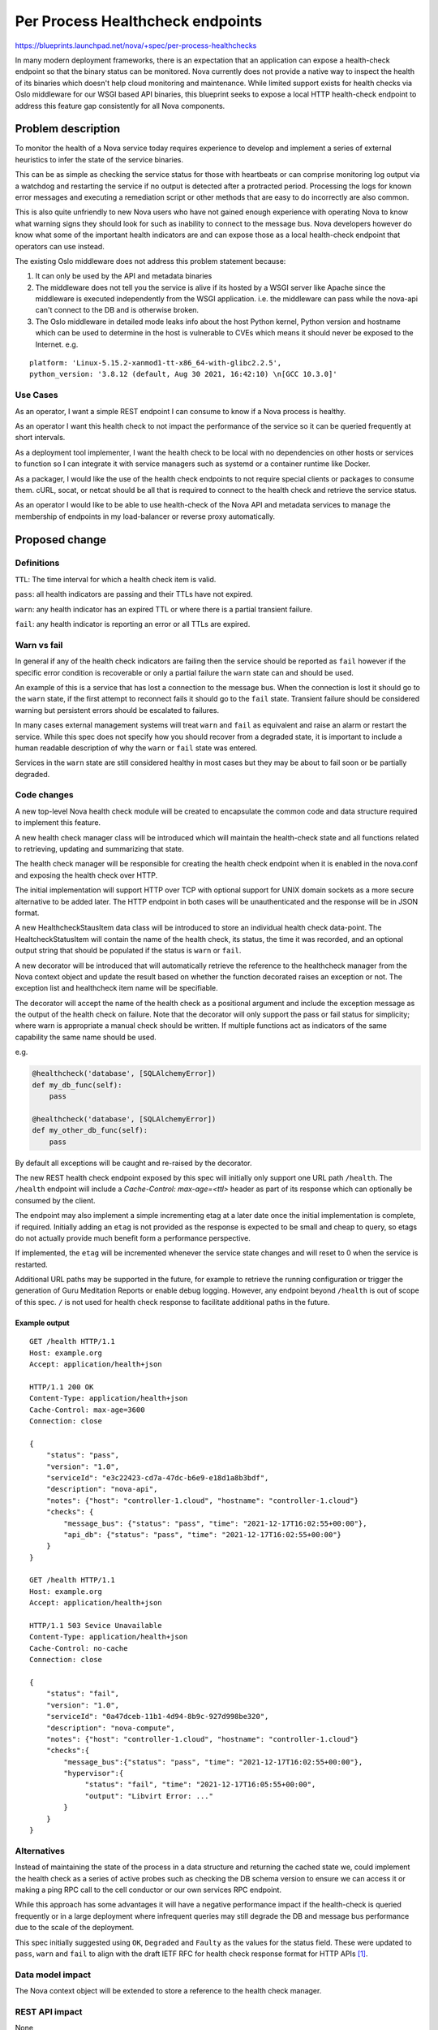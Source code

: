 ..
 This work is licensed under a Creative Commons Attribution 3.0 Unported
 License.

 http://creativecommons.org/licenses/by/3.0/legalcode

=================================
Per Process Healthcheck endpoints
=================================

https://blueprints.launchpad.net/nova/+spec/per-process-healthchecks

In many modern deployment frameworks, there is an expectation that
an application can expose a health-check endpoint so that the binary
status can be monitored. Nova currently does not provide a native way
to inspect the health of its binaries which doesn't help cloud monitoring
and maintenance. While limited support exists for health checks via
Oslo middleware for our WSGI based API binaries, this blueprint seeks
to expose a local HTTP health-check endpoint to address this
feature gap consistently for all Nova components.


Problem description
===================

To monitor the health of a Nova service today requires experience to
develop and implement a series of external heuristics to infer the state
of the service binaries.

This can be as simple as checking the service status for those with heartbeats
or can comprise monitoring log output via a watchdog and restarting
the service if no output is detected after a protracted period.
Processing the logs for known error messages and executing a remediation script
or other methods that are easy to do incorrectly are also common.

This is also quite unfriendly to new Nova users who have not gained enough
experience with operating Nova to know what warning signs they should look
for such as inability to connect to the message bus. Nova developers however
do know what some of the important health indicators are and can expose
those as a local health-check endpoint that operators can use instead.

The existing Oslo middleware does not address this problem statement because:

#. It can only be used by the API and metadata binaries

#. The middleware does not tell you the service is alive if its hosted by a
   WSGI server like Apache since the middleware is executed independently from
   the WSGI application. i.e. the middleware can pass while the nova-api can't
   connect to the DB and is otherwise broken.

#. The Oslo middleware in detailed mode leaks info about the host Python
   kernel, Python version and hostname which can be used to determine in the
   host is vulnerable to CVEs which means it should never be exposed to the
   Internet. e.g.

::

  platform: 'Linux-5.15.2-xanmod1-tt-x86_64-with-glibc2.2.5',
  python_version: '3.8.12 (default, Aug 30 2021, 16:42:10) \n[GCC 10.3.0]'



Use Cases
---------

As an operator, I want a simple REST endpoint I can consume to know
if a Nova process is healthy.

As an operator I want this health check to not impact the performance of the
service so it can be queried frequently at short intervals.

As a deployment tool implementer, I want the health check to be local with no
dependencies on other hosts or services to function so I can integrate it with
service managers such as systemd or a container runtime like Docker.

As a packager, I would like the use of the health check endpoints to not
require special clients or packages to consume them. cURL, socat, or netcat
should be all that is required to connect to the health check and retrieve the
service status.

As an operator I would like to be able to use health-check of the Nova API and
metadata services to manage the membership of endpoints in my load-balancer
or reverse proxy automatically.

Proposed change
===============

Definitions
-----------
``TTL``: The time interval for which a health check item is valid.

``pass``: all health indicators are passing and their TTLs have not expired.

``warn``: any health indicator has an expired TTL or where there is
a partial transient failure.

``fail``: any health indicator is reporting an error or all TTLs are expired.

.. Note:

   In line with the recommendation in the IETF RFC API health check draft
   `[1]`_
   ``pass`` and ``warn`` will respond with a 200 OK
   ``fail`` will respond with a 503 Service Unavailable
   Content-Type: application/health+json will be used in all cases.



Warn vs fail
------------

In general if any of the health check indicators are failing then the service
should be reported as ``fail`` however if the specific error condition is
recoverable or only a partial failure the ``warn`` state can and should be
used.

An example of this is a service that has lost a connection to the message bus.
When the connection is lost it should go to the ``warn`` state, if the first
attempt to reconnect fails it should go to the ``fail`` state. Transient
failure should be considered warning but persistent errors should be escalated
to failures.

In many cases external management systems will treat ``warn`` and ``fail`` as
equivalent and raise an alarm or restart the service. While this spec does
not specify how you should recover from a degraded state, it is
important to include a human readable description of why the ``warn`` or
``fail`` state was entered.

Services in the ``warn`` state are still considered healthy in most cases but
they may be about to fail soon or be partially degraded.

.. NOTE:

  Where no health check items are currently registered such as during start up
  the health check, status will be considered ``pass`` not ``warn``
  or ``fail``. This will prevent restart loops for any service managers that
  treat any value other then ``pass`` as an error state.

Code changes
------------
A new top-level Nova health check module will be created to encapsulate the
common code and data structure required to implement this feature.

A new health check manager class will be introduced which will maintain the
health-check state and all functions related to retrieving, updating and
summarizing that state.

.. NOTE:

  All health check state will be stored in memory and reset/lost on restart
  of the binary. For services that support dynamic reconfiguration via SIG_HUP
  the health check data will be reset as part of this process.

The health check manager will be responsible for creating the health check
endpoint when it is enabled in the nova.conf and exposing the health check
over HTTP.

The initial implementation will support HTTP over TCP with optional support for
UNIX domain sockets as a more secure alternative to be added later.
The HTTP endpoint in both cases will be unauthenticated and the response will
be in JSON format.

A new HealthcheckStausItem data class will be introduced to store an
individual health check data-point. The HealtcheckStatusItem will contain
the name of the health check, its status, the time it was recorded,
and an optional output string that should be populated if the
status is ``warn`` or ``fail``.

A new decorator will be introduced that will automatically retrieve the
reference to the healthcheck manager from the Nova context object and update
the result based on whether the function decorated raises an exception or not.
The exception list and healthcheck item name will be specifiable.

The decorator will accept the name of the health check as a positional argument
and include the exception message as the output of the health check on failure.
Note that the decorator will only support the pass or fail status for
simplicity; where warn is appropriate a manual check should be written.
If multiple functions act as indicators of the same capability the same name
should be used.

e.g.

.. code-block:: python

   @healthcheck('database', [SQLAlchemyError])
   def my_db_func(self):
       pass

   @healthcheck('database', [SQLAlchemyError])
   def my_other_db_func(self):
       pass

By default all exceptions will be caught and re-raised by the decorator.

The new REST health check endpoint exposed by this spec will initially only
support one URL path ``/health``. The ``/health`` endpoint will include a
`Cache-Control: max-age=<ttl>` header as part of its response which can
optionally be consumed by the client.

The endpoint may also implement a simple incrementing etag at a later date
once the initial implementation is complete, if required.
Initially adding an ``etag`` is not provided as the response is expected to be
small and cheap to query, so etags do not actually provide much benefit form
a performance perspective.

If implemented, the ``etag`` will be incremented whenever the service state
changes and will reset to 0 when the service is restarted.

Additional URL paths may be supported in the future, for example to retrieve
the running configuration or trigger the generation of Guru Meditation Reports
or enable debug logging. However, any endpoint beyond ``/health`` is out of
scope of this spec. ``/`` is not used for health check response to facilitate
additional paths in the future.

Example output
~~~~~~~~~~~~~~

::

   GET /health HTTP/1.1
   Host: example.org
   Accept: application/health+json

   HTTP/1.1 200 OK
   Content-Type: application/health+json
   Cache-Control: max-age=3600
   Connection: close

   {
       "status": "pass",
       "version": "1.0",
       "serviceId": "e3c22423-cd7a-47dc-b6e9-e18d1a8b3bdf",
       "description": "nova-api",
       "notes": {"host": "controller-1.cloud", "hostname": "controller-1.cloud"}
       "checks": {
           "message_bus": {"status": "pass", "time": "2021-12-17T16:02:55+00:00"},
           "api_db": {"status": "pass", "time": "2021-12-17T16:02:55+00:00"}
       }
   }

   GET /health HTTP/1.1
   Host: example.org
   Accept: application/health+json

   HTTP/1.1 503 Sevice Unavailable
   Content-Type: application/health+json
   Cache-Control: no-cache
   Connection: close

   {
       "status": "fail",
       "version": "1.0",
       "serviceId": "0a47dceb-11b1-4d94-8b9c-927d998be320",
       "description": "nova-compute",
       "notes": {"host": "controller-1.cloud", "hostname": "controller-1.cloud"}
       "checks":{
           "message_bus":{"status": "pass", "time": "2021-12-17T16:02:55+00:00"},
           "hypervisor":{
                "status": "fail", "time": "2021-12-17T16:05:55+00:00",
                "output": "Libvirt Error: ..."
           }
       }
   }


.. NOTE:

   ``version`` will initially be 1.0 and can be incremented following
   ``SemVer`` conventions if we extend the response format.
   This is not the Nova version.
   Adding new checks to the Nova code base will not increment the version of
   the response but adding or removing any new field to the response will.
   The set of check names will be closed and each new check name that is added
   will be signaled by a minor version bump. The initial set of check names for
   version 1.0 is left to the implementation.
   ``serviceId`` should be set to the Nova service ID for this binary.
   ``description`` will contain the binary name for the service.
   ``notes`` the notes will contain the CONF.host value in the host field and
    optionally the hypervisor_hostname in the hostname field.
   ``status`` will contain the overall status of the service with details
   provided in the ``checks`` dictionary.
   The keys of the ``checks`` dictionary will be the name of the health check
   and the value will contain the ``status`` and ``time`` in ISO datetime
   format that the status was recorded at. If the ``status`` is ``warn`` or
   ``error`` an ``output`` key will be present with a message explaining the
   status.


Alternatives
------------

Instead of maintaining the state of the process in a data structure and
returning the cached state we, could implement the health check as a series of
active probes such as checking the DB schema version to ensure we can access
it or making a ping RPC call to the cell conductor or our own services RPC
endpoint.

While this approach has some advantages it will have a negative performance
impact if the health-check is queried frequently or in a large deployment where
infrequent queries may still degrade the DB and message bus performance due to
the scale of the deployment.

This spec initially suggested using ``OK``, ``Degraded`` and ``Faulty`` as the
values for the status field. These were updated to ``pass``, ``warn`` and
``fail`` to align with the draft IETF RFC for health check response format for
HTTP APIs `[1]`_.


Data model impact
-----------------

The Nova context object will be extended to store a reference to the
health check manager.


REST API impact
---------------

None

While this change will expose a new REST API endpoint it will not be
part of the existing Nova API.

In the Nova API the /health check route will not initially be used to allow
those that already enable the Oslo middleware to continue to do so.
In a future release Nova reserves the right to add a /health check endpoint
that may or may not correspond to the response format defined in Oslo.
A translation between the Oslo response format and the health check module
may be provided in the future but it is out of the scope of this spec.



Security impact
---------------

The new health check endpoint will be disabled by default.
When enabled it will not provide any authentication or explicit access control.
The documentation will detail that when enabled, the TCP endpoint should be
bound to ``localhost`` and that file system permission should be used to secure
the UNIX socket.

The TCP configuration option will not prevent binding it to a routable IP if
the operator chooses to do so. The intent is that the data contained in the
endpoint will be non-privileged however it may contain hostnames/FQDNs or other
infrastructure information such as service UUIDs, so it should not be
accessible from the Internet.

Notifications impact
--------------------

None

While the health checks will use the ability to send notification as an input
to determine the health of the system, this spec will not introduce any new
notifications and as such it will not impact the Notification subsystem in
Nova. New notifications are not added as this would incur a performance
overhead.

Other end user impact
---------------------

None

At present, it is not planned to extend the Nova client or the unified client
to query the new endpoint. cURL, socat, or any other UNIX socket or TCP HTTP
client can be used to invoke the endpoint.

Performance Impact
------------------

None

We expect there to be little or no performance impact as we will be taking a
minimally invasive approach to add health indicators to key functions
which will be cached in memory. While this will slightly increase memory usage
there is no expected impact on system performance.


Other deployer impact
---------------------

A new config section ``healthcheck`` will be added in the nova.conf

A ``uri`` config option will be introduced to enable the health check
functionality. The config option will be a string opt that supports a
comma-separated list of URIs with the following format

uri=<scheme>://[host:port|path],<scheme>://[host:port|path]

e.g.

::

  [healthcheck]
  uri=tcp://localhost:424242

  [healthcheck]
  uri=unix:///run/nova/nova-compute.sock

  [healthcheck]
  uri=tcp://localhost:424242,unix:///run/nova/nova-compute.sock

The URI should be limited to the following characters ``[a-zA-Z0-9_-]``,
``,`` is reserved as a separation character, ``.`` may only be used in IPv4
addresses, and ``:`` is reserved for port separation unless the address is an
IPv6 address. IPv6 addresses must be enclosed in ``[`` and  ``]``. ``/`` may
be used with the UNIX protocol however relative paths are not supported.
These constraints and the parsing of the URI will be enforced and provided by
the RFC3986 lib https://pypi.org/project/rfc3986/

A ``ttl`` IntOpt will be added with a default value of 300 seconds.
If set to 0, the time to live of a health check item will be infinite.
If the TTL expires, the state will be considered unknown and the healthcheck
item will be discarded.

A cache_control IntOpt will be provided to set the max-age value in the
cache_control header. By default it will have the same max-age as the TTL
config option. Setting this to 0 will disable the reporting of the header.
Setting this to -1 will report ``Cache-Control: no-cache``.
Any other positive integer value will be used as the max-age.



Developer impact
----------------

Developers should be aware of the new decorator and consider whether it should
be added to more functions, if that function is an indicator of the system's
health. Failures due to interactions with external systems such as Neutron port
binding external events should be handled with caution. While failure to
receive a port binding event will likely result in the failure to boot a VM, it
should not be used as a health indicator for the nova-compute agent. This is
because such a failure may be due to a failure in Neutron, not Nova. As such,
other operations such as VM snapshot may be unaffected and the Nova compute
service may be otherwise healthy. Any failure to connect to a non-OpenStack
service such as the message bus, hypervisor, or database should be treated as a
``warn`` or ``fail`` health indicator if it prevents the Nova binary from
functioning correctly.


Upgrade impact
--------------

None

Implementation
==============

Assignee(s)
-----------

Primary assignee:
  balazs-gibizer

Other contributors:
  melwitt

Feature Liaison
---------------

Feature liaison:
  balazs-gibizer

Work Items
----------

* Add new module
* Introduce decorator
* Extend context object to store a reference to health check manager
* Add config options
* Expose TCP endpoint
* Expose UNIX socket endpoint support
* Add docs

Dependencies
============

None

Testing
=======

This can be tested entirely with unit and functional tests, however,
Devstack will be extended to expose the endpoint and use it to determine
whether the Nova services have started.

Documentation Impact
====================

The config options will be documented in the config reference
and a release note will be added for the feature.

A new health check section will be added to the admin docs describing
the current response format and how to enable the feature and its intended
usage. This document should be evolved whenever the format changes or
new functionality is added beyond the scope of this spec.

References
==========

* Yoga PTG topic:
    https://etherpad.opendev.org/p/r.e70aa851abf8644c29c8abe4bce32b81#L415

.. _`[1]`: https://tools.ietf.org/id/draft-inadarei-api-health-check-06.html

History
=======

.. list-table:: Revisions
   :header-rows: 1

   * - Release Name
     - Description
   * - Yoga
     - Introduced
   * - 2023.1 Antelope
     - Reproposed
   * - 2024.1 Caracal
     - Reproposed
   * - 2024.2 Dalmatian
     - Reproposed
   * - 2025.1 Epoxy
     - Reproposed
